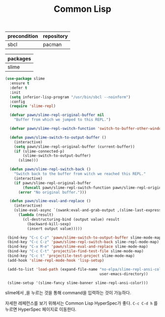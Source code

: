 #+TITLE:Common Lisp
#+OPTIONS: toc:2 num:nil ^:nil
| precondition | repository |
|--------------+------------|
| sbcl         | pacman     |

| packages |
|----------|
| slime    |

#+BEGIN_SRC emacs-lisp
(use-package slime
  :ensure t
  :defer t
  :init
  (setq inferior-lisp-program "/usr/bin/sbcl --noinform")
  :config
  (require 'slime-repl)

  (defvar pawn/slime-repl-original-buffer nil
    "Buffer from which we jumped to this REPL.")

  (defvar pawn/slime-repl-switch-function 'switch-to-buffer-other-window)

  (defun pawn/slime-switch-to-output-buffer ()
    (interactive)
    (setq pawn/slime-repl-original-buffer (current-buffer))
    (if (slime-connected-p)
        (slime-switch-to-output-buffer)
      (slime)))

  (defun pawn/slime-repl-switch-back ()
    "Switch back to the buffer from witch we reached this REPL."
    (interactive)
    (if pawn/slime-repl-original-buffer
        (funcall pawn/slime-repl-switch-function pawn/slime-repl-original-buffer)
      (error "No original buffer.")))

  (defun pawn/slime-eval-and-replace ()
    (interactive)
    (slime-eval-async `(swank:eval-and-grab-output ,(slime-last-expression))
      (lambda (result)
        (cl-destructuring-bind (output value) result
          (backward-kill-sexp)
          (insert output value)))))

 (bind-key "C-c C-z" 'pawn/slime-switch-to-output-buffer slime-mode-map)
 (bind-key "C-c C-z" 'pawn/slime-repl-switch-back slime-repl-mode-map)
 (bind-key "C-x M-e" 'pawn/slime-eval-and-replace slime-mode-map)
 (bind-key "C-c C-t" 'projectile-find-test-file slime-mode-map)
 (bind-key "C-c t" 'projectile-test-project slime-mode-map)
 (add-hook 'slime-repl-mode-hook 'lisp-setup)

 (add-to-list 'load-path (expand-file-name "no-elpa/slime-repl-ansi-color"
                                           user-emacs-directory))

 (slime-setup '(slime-fancy slime-banner slime-repl-ansi-color)))
#+END_SRC

slime에서 ,을 누르는 것을 통해 command을 입력하는 것이 가능하다.

자세한 레페런스를 보기 위해서는 Common Lisp HyperSpec가 좋다.
~C-c C-d h~ 를 누르면 HyperSpec 페이지로 이동한다.
